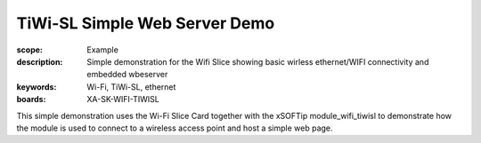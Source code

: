TiWi-SL Simple Web Server Demo
==============================

:scope: Example
:description: Simple demonstration for the Wifi Slice showing basic wirless ethernet/WIFI connectivity and embedded wbeserver
:keywords: Wi-Fi, TiWi-SL, ethernet
:boards: XA-SK-WIFI-TIWISL

This simple demonstration uses the Wi-Fi Slice Card together with the xSOFTip module_wifi_tiwisl to demonstrate how the module is used to connect to a wireless access point and host a simple web page.
